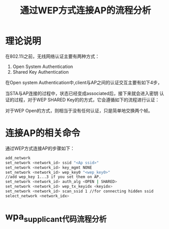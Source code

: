#+TITLE: 通过WEP方式连接AP的流程分析


* 理论说明
  在802.11i之前，无线网络认证主要有两种方式：
  1. Open System Authentication
  2. Shared Key Authentication 

  在Open system Authentication中,client与AP之间的认证交互主要有如下4步， 
  

  当STA与AP连接的过程中，状态已经变成associated后，接下来就会进入密钥
  认证的过程，对于WEP SHARED Key的的方式，它会遵循如下的流程进行认证：
  [[../images/2017/2017021701.png]]

  对于WEP Open的方式，则相当于没有任何认证，只是简单地交换两个帧。

* 连接AP的相关命令
  通过WEP方式连接AP的步骤如下：
  #+BEGIN_SRC sh
    add_network
    set_network <network_id> ssid "<Ap ssid>"
    set_network <network_id> key_mgmt NONE
    set_network <network_id> wep_key0 "<wep_key0>"
    //add wep_key 1...3 if you set them on AP.
    set_network <network_id> auth_alg <OPEN | SHARED>
    set_network <network_id> wep_tx_keyidx <keyidx>
    set_network <network_id> scan_ssid 1 //for connecting hidden ssid
    select_network <network_idx>
  #+END_SRC

* wpa_supplicant代码流程分析
  
